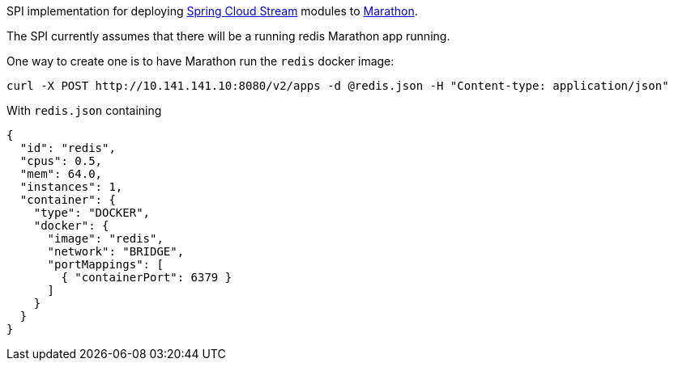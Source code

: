 SPI implementation for deploying https://github.com/spring-cloud/spring-cloud-stream[Spring Cloud Stream] modules to
 https://mesosphere.github.io/marathon[Marathon].

The SPI currently assumes that there will be a running redis Marathon app running.

One way to create one is to have Marathon run the `redis` docker image:

```
curl -X POST http://10.141.141.10:8080/v2/apps -d @redis.json -H "Content-type: application/json"
```

With `redis.json` containing

[source, json]
```
{
  "id": "redis",
  "cpus": 0.5,
  "mem": 64.0,
  "instances": 1,
  "container": {
    "type": "DOCKER",
    "docker": {
      "image": "redis",
      "network": "BRIDGE",
      "portMappings": [
        { "containerPort": 6379 }
      ]
    }
  }
}
```